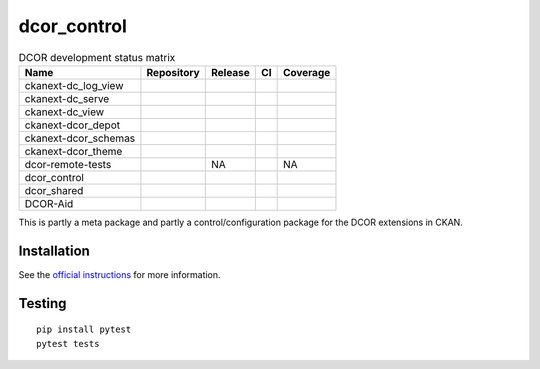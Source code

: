 dcor_control
============


.. list-table:: DCOR development status matrix
   :header-rows: 1

   * - Name
     - Repository
     - Release
     - CI
     - Coverage
   * - ckanext-dc_log_view
     - |ckanext-dc_log_view home|
     - |ckanext-dc_log_view pypi|
     - |ckanext-dc_log_view actn|
     - |ckanext-dc_log_view cvrg|
   * - ckanext-dc_serve
     - |ckanext-dc_serve home|
     - |ckanext-dc_serve pypi|
     - |ckanext-dc_serve actn|
     - |ckanext-dc_serve cvrg|
   * - ckanext-dc_view
     - |ckanext-dc_view home|
     - |ckanext-dc_view pypi|
     - |ckanext-dc_view actn|
     - |ckanext-dc_view cvrg|
   * - ckanext-dcor_depot
     - |ckanext-dcor_depot home|
     - |ckanext-dcor_depot pypi|
     - |ckanext-dcor_depot actn|
     - |ckanext-dcor_depot cvrg|
   * - ckanext-dcor_schemas
     - |ckanext-dcor_schemas home|
     - |ckanext-dcor_schemas pypi|
     - |ckanext-dcor_schemas actn|
     - |ckanext-dcor_schemas cvrg|
   * - ckanext-dcor_theme
     - |ckanext-dcor_theme home|
     - |ckanext-dcor_theme pypi|
     - |ckanext-dcor_theme actn|
     - |ckanext-dcor_theme cvrg|
   * - dcor-remote-tests
     - |dcor-remote-tests home|
     - NA
     - |dcor-remote-tests actn|
     - NA
   * - dcor_control
     - |dcor_control home|
     - |dcor_control pypi|
     - |dcor_control actn|
     - |dcor_control cvrg|
   * - dcor_shared
     - |dcor_shared home|
     - |dcor_shared pypi|
     - |dcor_shared actn|
     - |dcor_shared cvrg|
   * - DCOR-Aid
     - |DCOR-Aid home|
     - |DCOR-Aid pypi|
     - |DCOR-Aid actn|
     - |DCOR-Aid cvrg|


This is partly a meta package and partly a control/configuration
package for the DCOR extensions in CKAN.


Installation
------------
See the
`official instructions
<https://dc.readthedocs.io/en/latest/sec_self_hosting/installation.html#dcor-extensions>`_
for more information.


Testing
-------
::

    pip install pytest
    pytest tests


.. |ckanext-dc_log_view home|
   image:: https://img.shields.io/github/issues/DCOR-dev/ckanext-dc_log_view.svg
   :target: https://github.com/DCOR-dev/ckanext-dc_log_view/issues
.. |ckanext-dc_log_view pypi|
   image:: https://img.shields.io/pypi/v/ckanext-dc_log_view.svg
   :target: https://pypi.python.org/pypi/ckanext-dc_log_view
.. |ckanext-dc_log_view actn|
   image:: https://img.shields.io/github/actions/workflow/status/DCOR-dev/ckanext-dc_log_view/check.yml
   :target: https://github.com/DCOR-dev/ckanext-dc_log_view/actions/workflows/check.yml
.. |ckanext-dc_log_view cvrg|
   image:: https://img.shields.io/codecov/c/github/DCOR-dev/ckanext-dc_log_view
   :target: https://codecov.io/gh/DCOR-dev/ckanext-dc_log_view

.. |ckanext-dc_serve home|
   image:: https://img.shields.io/github/issues/DCOR-dev/ckanext-dc_serve.svg
   :target: https://github.com/DCOR-dev/ckanext-dc_serve/issues
.. |ckanext-dc_serve pypi|
   image:: https://img.shields.io/pypi/v/ckanext-dc_serve.svg
   :target: https://pypi.python.org/pypi/ckanext-dc_serve
.. |ckanext-dc_serve actn|
   image:: https://img.shields.io/github/actions/workflow/status/DCOR-dev/ckanext-dc_serve/check.yml
   :target: https://github.com/DCOR-dev/ckanext-dc_serve/actions/workflows/check.yml
.. |ckanext-dc_serve cvrg|
   image:: https://img.shields.io/codecov/c/github/DCOR-dev/ckanext-dc_serve
   :target: https://codecov.io/gh/DCOR-dev/ckanext-dc_serve

.. |ckanext-dc_view home|
   image:: https://img.shields.io/github/issues/DCOR-dev/ckanext-dc_view.svg
   :target: https://github.com/DCOR-dev/ckanext-dc_view/issues
.. |ckanext-dc_view pypi|
   image:: https://img.shields.io/pypi/v/ckanext-dc_view.svg
   :target: https://pypi.python.org/pypi/ckanext-dc_view
.. |ckanext-dc_view actn|
   image:: https://img.shields.io/github/actions/workflow/status/DCOR-dev/ckanext-dc_view/check.yml
   :target: https://github.com/DCOR-dev/ckanext-dc_view/actions/workflows/check.yml
.. |ckanext-dc_view cvrg|
   image:: https://img.shields.io/codecov/c/github/DCOR-dev/ckanext-dc_view
   :target: https://codecov.io/gh/DCOR-dev/ckanext-dc_view

.. |ckanext-dcor_depot home|
   image:: https://img.shields.io/github/issues/DCOR-dev/ckanext-dcor_depot.svg
   :target: https://github.com/DCOR-dev/ckanext-dcor_depot/issues
.. |ckanext-dcor_depot pypi|
   image:: https://img.shields.io/pypi/v/ckanext-dcor_depot.svg
   :target: https://pypi.python.org/pypi/ckanext-dcor_depot
.. |ckanext-dcor_depot actn|
   image:: https://img.shields.io/github/actions/workflow/status/DCOR-dev/ckanext-dcor_depot/check.yml
   :target: https://github.com/DCOR-dev/ckanext-dcor_depot/actions/workflows/check.yml
.. |ckanext-dcor_depot cvrg|
   image:: https://img.shields.io/codecov/c/github/DCOR-dev/ckanext-dcor_depot
   :target: https://codecov.io/gh/DCOR-dev/ckanext-dcor_depot

.. |ckanext-dcor_schemas home|
   image:: https://img.shields.io/github/issues/DCOR-dev/ckanext-dcor_schemas.svg
   :target: https://github.com/DCOR-dev/ckanext-dcor_schemas/issues
.. |ckanext-dcor_schemas pypi|
   image:: https://img.shields.io/pypi/v/ckanext-dcor_schemas.svg
   :target: https://pypi.python.org/pypi/ckanext-dcor_schemas
.. |ckanext-dcor_schemas actn|
   image:: https://img.shields.io/github/actions/workflow/status/DCOR-dev/ckanext-dcor_schemas/check.yml
   :target: https://github.com/DCOR-dev/ckanext-dcor_schemas/actions/workflows/check.yml
.. |ckanext-dcor_schemas cvrg|
   image:: https://img.shields.io/codecov/c/github/DCOR-dev/ckanext-dcor_schemas
   :target: https://codecov.io/gh/DCOR-dev/ckanext-dcor_schemas

.. |ckanext-dcor_theme home|
   image:: https://img.shields.io/github/issues/DCOR-dev/ckanext-dcor_theme.svg
   :target: https://github.com/DCOR-dev/ckanext-dcor_theme/issues
.. |ckanext-dcor_theme pypi|
   image:: https://img.shields.io/pypi/v/ckanext-dcor_theme.svg
   :target: https://pypi.python.org/pypi/ckanext-dcor_theme
.. |ckanext-dcor_theme actn|
   image:: https://img.shields.io/github/actions/workflow/status/DCOR-dev/ckanext-dcor_theme/check.yml
   :target: https://github.com/DCOR-dev/ckanext-dcor_theme/actions/workflows/check.yml
.. |ckanext-dcor_theme cvrg|
   image:: https://img.shields.io/codecov/c/github/DCOR-dev/ckanext-dcor_theme
   :target: https://codecov.io/gh/DCOR-dev/ckanext-dcor_theme

.. |dcor-remote-tests home|
   image:: https://img.shields.io/github/issues/DCOR-dev/dcor-remote-tests.svg
   :target: https://github.com/DCOR-dev/dcor-remote-tests/issues
.. |dcor-remote-tests actn|
   image:: https://img.shields.io/github/actions/workflow/status/DCOR-dev/dcor-remote-tests/check.yml
   :target: https://github.com/DCOR-dev/dcor-remote-tests/actions/workflows/check.yml
.. |dcor-remote-tests cvrg|
   image:: https://img.shields.io/codecov/c/github/DCOR-dev/dcor-remote-tests
   :target: https://codecov.io/gh/DCOR-dev/dcor-remote-tests

.. |dcor_control home|
   image:: https://img.shields.io/github/issues/DCOR-dev/dcor_control.svg
   :target: https://github.com/DCOR-dev/dcor_control/issues
.. |dcor_control pypi|
   image:: https://img.shields.io/pypi/v/dcor_control.svg
   :target: https://pypi.python.org/pypi/dcor_control
.. |dcor_control actn|
   image:: https://img.shields.io/github/actions/workflow/status/DCOR-dev/dcor_control/check.yml
   :target: https://github.com/DCOR-dev/dcor_control/actions/workflows/check.yml
.. |dcor_control cvrg|
   image:: https://img.shields.io/codecov/c/github/DCOR-dev/dcor_control
   :target: https://codecov.io/gh/DCOR-dev/dcor_control

.. |dcor_shared home|
   image:: https://img.shields.io/github/issues/DCOR-dev/dcor_shared.svg
   :target: https://github.com/DCOR-dev/dcor_shared/issues
.. |dcor_shared pypi|
   image:: https://img.shields.io/pypi/v/dcor_shared.svg
   :target: https://pypi.python.org/pypi/dcor_shared
.. |dcor_shared actn|
   image:: https://img.shields.io/github/actions/workflow/status/DCOR-dev/dcor_shared/check.yml
   :target: https://github.com/DCOR-dev/dcor_shared/actions/workflows/check.yml
.. |dcor_shared cvrg|
   image:: https://img.shields.io/codecov/c/github/DCOR-dev/dcor_shared
   :target: https://codecov.io/gh/DCOR-dev/dcor_shared

.. |DCOR-Aid home|
   image:: https://img.shields.io/github/issues/DCOR-dev/DCOR-Aid.svg
   :target: https://github.com/DCOR-dev/DCOR-Aid/issues
.. |DCOR-Aid pypi|
   image:: https://img.shields.io/pypi/v/dcoraid.svg
   :target: https://pypi.python.org/pypi/DCOR-Aid
.. |DCOR-Aid actn|
   image:: https://img.shields.io/github/actions/workflow/status/DCOR-dev/DCOR-Aid/check.yml
   :target: https://github.com/DCOR-dev/DCOR-Aid/actions/workflows/check.yml
.. |DCOR-Aid cvrg|
   image:: https://img.shields.io/codecov/c/github/DCOR-dev/DCOR-Aid
   :target: https://codecov.io/gh/DCOR-dev/DCOR-Aid
